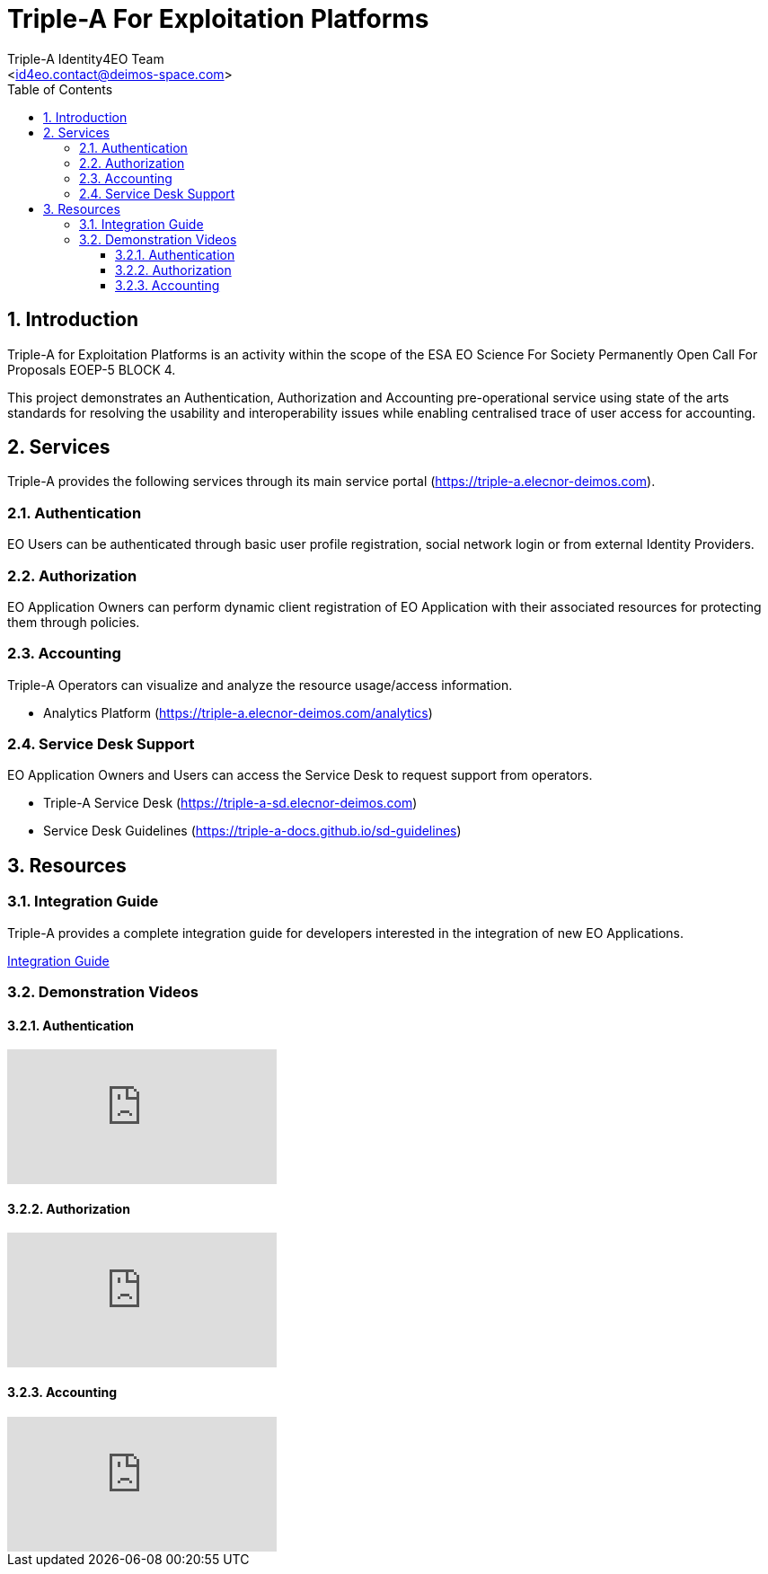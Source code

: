 //
// file: index.adoc
//
= Triple-A For Exploitation Platforms
:author: Triple-A Identity4EO Team
:email: <id4eo.contact@deimos-space.com>
:sectnums:
:toc: left
:toclevels: 3

:toc!:

== Introduction

Triple-A for Exploitation Platforms is an activity within the scope of the ESA EO Science For Society Permanently Open Call For Proposals EOEP-5 BLOCK 4.

This project demonstrates an Authentication, Authorization and Accounting pre-operational service using state of the arts standards for resolving the usability and interoperability issues while enabling centralised trace of user access for accounting.

== Services 

Triple-A  provides the following services through its main service portal (https://triple-a.elecnor-deimos.com).

=== Authentication

EO Users can be authenticated through basic user profile registration, social network login or from external Identity Providers.

=== Authorization

EO Application Owners can perform dynamic client registration of EO Application with their associated resources for protecting them through policies.

=== Accounting 

Triple-A Operators can visualize and analyze the resource usage/access information.

* Analytics Platform (https://triple-a.elecnor-deimos.com/analytics)

=== Service Desk Support

EO Application Owners and Users can access the Service Desk to request support from operators.

* Triple-A Service Desk (https://triple-a-sd.elecnor-deimos.com) 
* Service Desk Guidelines (https://triple-a-docs.github.io/sd-guidelines)


== Resources
=== Integration Guide

Triple-A provides a complete integration guide for developers interested in the integration of new EO Applications.

https://triple-a-docs.github.io/integration-guide[Integration Guide]

=== Demonstration Videos
==== Authentication
video::-uSrLPL3YXk[youtube]
==== Authorization
video::5_dqZiqBLfs[youtube]
==== Accounting
video::sG_3Re4yYwg[youtube]
